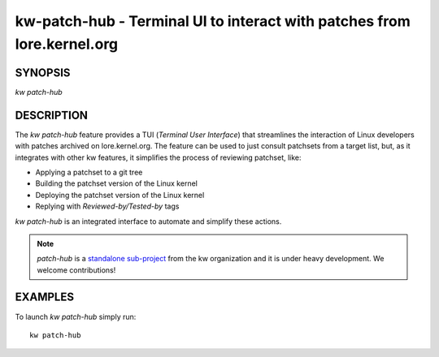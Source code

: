 ========================================================================
kw-patch-hub - Terminal UI to interact with patches from lore.kernel.org
========================================================================

.. _patch-hub-doc:

SYNOPSIS
========
| *kw patch-hub*

DESCRIPTION
===========
The `kw patch-hub` feature provides a TUI (*Terminal User Interface*) that
streamlines the interaction of Linux developers with patches archived on
lore.kernel.org. The feature can be used to just consult patchsets from a
target list, but, as it integrates with other kw features, it simplifies the
process of reviewing patchset, like:

- Applying a patchset to a git tree
- Building the patchset version of the Linux kernel
- Deploying the patchset version of the Linux kernel
- Replying with `Reviewed-by/Tested-by` tags

`kw patch-hub` is an integrated interface to automate and simplify these
actions.

.. note::
  `patch-hub` is a `standalone sub-project
  <https://github.com/kworkflow/patch-hub>`_ from the kw organization and it is
  under heavy development. We welcome contributions!

EXAMPLES
========
To launch `kw patch-hub` simply run::

  kw patch-hub
